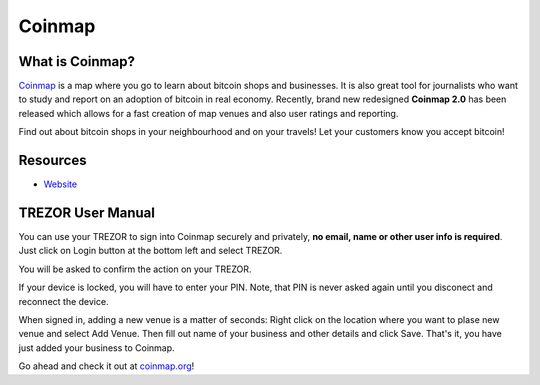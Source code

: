 Coinmap
=======

.. image:: images/coinmap_logo.jpg

What is Coinmap?
----------------

`Coinmap <https://coinmap.org>`_ is a map where you go to learn about bitcoin shops and businesses.
It is also great tool for journalists who want to study and report on an adoption of bitcoin in real economy.
Recently, brand new redesigned **Coinmap 2.0** has been released which allows for a fast creation of map venues 
and also user ratings and reporting. 

Find out about bitcoin shops in your neighbourhood and on your travels! Let your customers know you accept bitcoin!

.. image:: images/coinmap03.png

Resources
---------

- `Website <https://coinmap.org>`_

TREZOR User Manual
------------------

You can use your TREZOR to sign into Coinmap securely and privately, **no email, name or other user info is required**.
Just click on Login button at the bottom left and select TREZOR.

.. image:: images/coinmap02.png

You will be asked to confirm the action on your TREZOR.

.. image:: images/coinmap04.png

If your device is locked, you will have to enter your PIN. Note, that PIN is never asked again until you disconect and reconnect the device.

.. image:: images/coinmap05.png

When signed in, adding a new venue is a matter of seconds: Right click on the location where you want to plase new venue 
and select Add Venue. Then fill out name of your business and other details and click Save. That's it,
you have just added your business to Coinmap.

.. image:: images/coinmap01.png

Go ahead and check it out at `coinmap.org <https://coinmap.org>`_!
